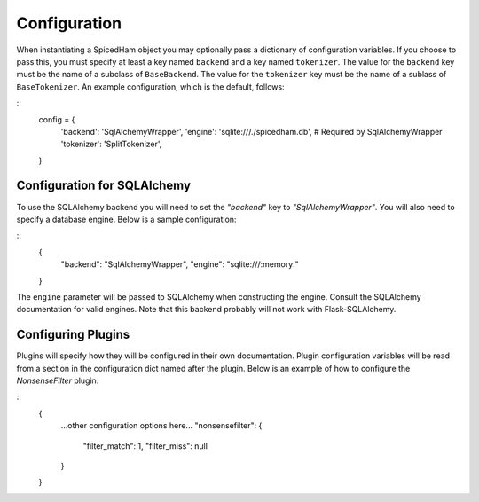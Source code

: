 =============
Configuration
=============

When instantiating a SpicedHam object you may optionally pass a dictionary of
configuration variables. If you choose to pass this, you must specify at least
a key named ``backend`` and a key named ``tokenizer``. The value for the
``backend`` key must be the name of a subclass of ``BaseBackend``. The value
for the ``tokenizer`` key must be the name of a sublass of ``BaseTokenizer``.
An example configuration, which is the default, follows:

::
    config = {
        'backend': 'SqlAlchemyWrapper',
        'engine': 'sqlite:///./spicedham.db', # Required by SqlAlchemyWrapper
        'tokenizer': 'SplitTokenizer',
    }


Configuration for SQLAlchemy
----------------------------
To use the SQLAlchemy backend you will need to set the `"backend"` key to
`"SqlAlchemyWrapper"`. You will also need to specify a database engine. Below
is a sample configuration:

::
	{
		"backend": "SqlAlchemyWrapper",
		"engine": "sqlite:///:memory:"
	}

The ``engine`` parameter will be passed to SQLAlchemy when constructing the
engine. Consult the SQLAlchemy documentation for valid engines. Note that this
backend probably will not work with Flask-SQLAlchemy.

Configuring Plugins
-------------------
Plugins will specify how they will be configured in their own documentation.
Plugin configuration variables will be read from a section in the configuration
dict named after the plugin. Below is an example of how to configure the
*NonsenseFilter* plugin:

::
	{
		...other configuration options here...
		"nonsensefilter": {
			"filter_match": 1,
			"filter_miss": null
		}
	}
